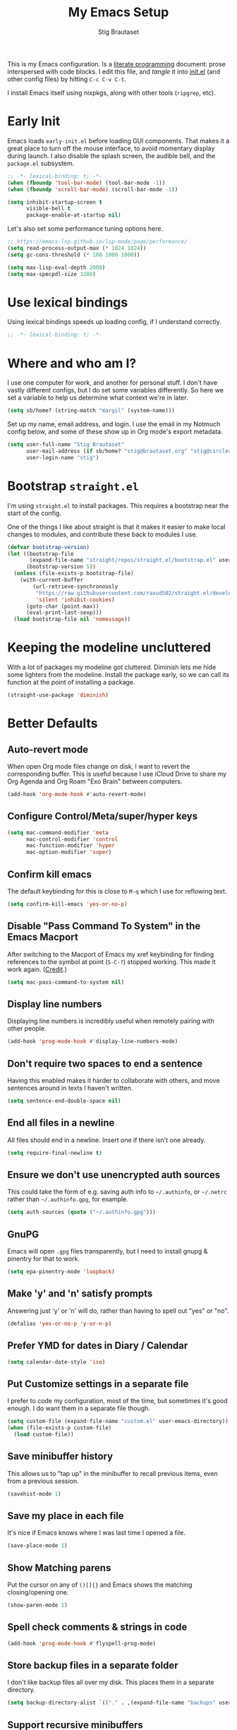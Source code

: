 #+TITLE: My Emacs Setup
#+AUTHOR: Stig Brautaset
#+OPTIONS: f:t
#+PROPERTY: header-args:emacs-lisp    :tangle ~/.config/emacs/init.el :results silent :mkdirp t
#+STARTUP: content

This is my Emacs configuration. Is a [[http://orgmode.org/worg/org-contrib/babel/intro.html#literate-programming][literate programming]] document:
prose interspersed with code blocks. I edit this file, and /tangle/ it
into [[file:../../../../../Users/stig/.config/emacs/init.el][init.el]] (and other config files) by hitting =C-c C-v C-t=.

I install Emacs itself using nixpkgs, along with other tools
(~ripgrep~, etc).

* Early Init
:PROPERTIES:
:header-args:emacs-lisp: :tangle ~/.config/emacs/early-init.el :results silent :mkdirp t
:END:

Emacs loads =early-init.el= before loading GUI components. That makes
it a great place to turn off the mouse interface, to avoid momentary
display during launch. I also disable the splash screen, the audible
bell, and the ~package.el~ subsystem.

#+BEGIN_SRC emacs-lisp
;; -*- lexical-binding: t; -*-
(when (fboundp 'tool-bar-mode) (tool-bar-mode -1))
(when (fboundp 'scroll-bar-mode) (scroll-bar-mode -1))

(setq inhibit-startup-screen t
      visible-bell t
      package-enable-at-startup nil)
#+end_src

Let's also set some performance tuning options here.

#+begin_src emacs-lisp
;; https://emacs-lsp.github.io/lsp-mode/page/performance/
(setq read-process-output-max (* 1024 1024))
(setq gc-cons-threshold (* 100 1000 1000))

(setq max-lisp-eval-depth 2000)
(setq max-specpdl-size 3200)
#+end_src

* Use lexical bindings
Using lexical bindings speeds up loading config, if I understand
correctly.
#+begin_src emacs-lisp
;; -*- lexical-binding: t; -*-
#+end_src
* Where and who am I?

I use one computer for work, and another for personal stuff. I don't
have vastly different configs, but I do set some variables
differently. So here we set a variable to help us determine what
context we're in later.

#+begin_src emacs-lisp
(setq sb/home? (string-match "margil" (system-name)))
#+end_src

Set up my name, email address, and login. I use the email in my
Notmuch config below, and some of these show up in Org mode's export
metadata.

#+BEGIN_SRC emacs-lisp
(setq user-full-name "Stig Brautaset"
      user-mail-address (if sb/home? "stig@brautaset.org" "stig@circleci.com")
      user-login-name "stig")
#+END_SRC

* Bootstrap =straight.el=

I'm using =straight.el= to install packages. This requires a bootstrap
near the start of the config.

One of the things I like about straight is that it makes it easier to
make local changes to modules, and contribute these back to modules I
use.

#+begin_src emacs-lisp
(defvar bootstrap-version)
(let ((bootstrap-file
       (expand-file-name "straight/repos/straight.el/bootstrap.el" user-emacs-directory))
      (bootstrap-version 5))
  (unless (file-exists-p bootstrap-file)
    (with-current-buffer
        (url-retrieve-synchronously
         "https://raw.githubusercontent.com/raxod502/straight.el/develop/install.el"
         'silent 'inhibit-cookies)
      (goto-char (point-max))
      (eval-print-last-sexp)))
  (load bootstrap-file nil 'nomessage))
#+end_src

* Keeping the modeline uncluttered

With a lot of packages my modeline got cluttered. Diminish lets me
hide some lighters from the modeline. Install the package early, so we
can call its function at the point of installing a package.

#+begin_src emacs-lisp
(straight-use-package 'diminish)
#+end_src
* Better Defaults

** Auto-revert mode

When open Org mode files change on disk, I want to revert the
corresponding buffer. This is useful because I use iCloud Drive to
share my Org Agenda and Org Roam "Exo Brain" between computers.

#+begin_src emacs-lisp
(add-hook 'org-mode-hook #'auto-revert-mode)
#+end_src

** Configure Control/Meta/super/hyper keys

#+BEGIN_SRC emacs-lisp
(setq mac-command-modifier 'meta
      mac-control-modifier 'control
      mac-function-modifier 'hyper
      mac-option-modifier 'super)
#+END_SRC

** Confirm kill emacs

The default keybinding for this is close to =M-q= which I use for
reflowing text.

#+BEGIN_SRC emacs-lisp
(setq confirm-kill-emacs 'yes-or-no-p)
#+END_SRC

** Disable "Pass Command To System" in the Emacs Macport

After switching to the Macport of Emacs my xref keybinding for finding
references to the symbol at point (=S-C-?=) stopped working. This made
it work again. ([[https://emacs.stackexchange.com/a/14825/10625][Credit]].)

#+begin_src emacs-lisp
(setq mac-pass-command-to-system nil)
#+end_src

** Display line numbers

Displaying line numbers is incredibly useful when remotely pairing
with other people.

#+begin_src emacs-lisp
(add-hook 'prog-mode-hook #'display-line-numbers-mode)
#+end_src

** Don't require two spaces to end a sentence

Having this enabled makes it harder to collaborate with others, and
move sentences around in texts I haven't written.

#+begin_src emacs-lisp
(setq sentence-end-double-space nil)
#+end_src

** End all files in a newline

All files should end in a newline. Insert one if there isn't one already.

#+BEGIN_SRC emacs-lisp
(setq require-final-newline t)
#+END_SRC

** Ensure we don't use unencrypted auth sources

This could take the form of e.g. saving auth info to =~/.authinfo=, or
=~/.netrc= rather than =~/.authinfo.gpg=, for example.

#+begin_src emacs-lisp
(setq auth-sources (quote ("~/.authinfo.gpg")))
#+end_src

** GnuPG

Emacs will open =.gpg= files transparently, but I need to install gnupg
& pinentry for that to work.

#+begin_src emacs-lisp
(setq epa-pinentry-mode 'loopback)
#+end_src

** Make 'y' and 'n' satisfy prompts

Answering just 'y' or 'n' will do, rather than having to spell out "yes"
or "no".

#+BEGIN_SRC emacs-lisp
(defalias 'yes-or-no-p 'y-or-n-p)
#+END_SRC

** Prefer YMD for dates in Diary / Calendar
#+BEGIN_SRC emacs-lisp
(setq calendar-date-style 'iso)
#+END_SRC

** Put Customize settings in a separate file
I prefer to code my configuration, most of the time, but sometimes
it's good enough. I do want them in a separate file though.

#+BEGIN_SRC emacs-lisp
(setq custom-file (expand-file-name "custom.el" user-emacs-directory))
(when (file-exists-p custom-file)
  (load custom-file))
#+END_SRC

** Save minibuffer history

This allows us to "tap up" in the minibuffer to recall previous items,
even from a previous session.

#+BEGIN_SRC emacs-lisp
(savehist-mode 1)
#+END_SRC

** Save my place in each file

It's nice if Emacs knows where I was last time I opened a file.

#+BEGIN_SRC emacs-lisp
(save-place-mode 1)
#+END_SRC

** Show Matching parens

Put the cursor on any of =()[]{}= and Emacs shows the matching
closing/opening one.

#+BEGIN_SRC emacs-lisp
(show-paren-mode 1)
#+END_SRC

** Spell check comments & strings in code
#+begin_src emacs-lisp
(add-hook 'prog-mode-hook #'flyspell-prog-mode)
#+end_src

** Store backup files in a separate folder

I don't like backup files all over my disk. This places them in a
separate directory.

#+BEGIN_SRC emacs-lisp
(setq backup-directory-alist `(("." . ,(expand-file-name "backups" user-emacs-directory))))
#+END_SRC

** Support recursive minibuffers

I like to be able to use my kill-ring in the minibuffer.

#+begin_src emacs-lisp
(setq enable-recursive-minibuffers t)
#+end_src
** Transparently open compressed files

I *do* like it when Emacs transparently opens compressed files. It gives
me the warm fuzzies.

#+BEGIN_SRC emacs-lisp
(auto-compression-mode t)
#+END_SRC

** Upcase-dwim and dowcase-dwim

Acts like ~upcase-word~ with no region selected, and ~upcase-region~
when one is.

#+begin_src emacs-lisp
(global-set-key (kbd "M-u") #'upcase-dwim)
(global-set-key (kbd "M-l") #'downcase-dwim)
#+end_src
** UTF-8: everywhere, always

Let's always use UTF-8 encoding. Pretty, pretty please with sugar on top.

#+BEGIN_SRC emacs-lisp
(setq locale-coding-system 'utf-8)
(set-terminal-coding-system 'utf-8)
(set-keyboard-coding-system 'utf-8)
(set-selection-coding-system 'utf-8)
(prefer-coding-system 'utf-8)
#+END_SRC

** View Mode
Navigate read-only buffers up and down with space and backspace.

#+begin_src emacs-lisp
(setq view-read-only t)
#+end_src
** Visual line mode / word wrapping

#+BEGIN_SRC emacs-lisp
(add-hook 'text-mode-hook 'visual-line-mode)

(diminish 'visual-line-mode)
#+END_SRC

* Appearance
** Default Theme

Right now I'm experimenting with "Material Light" theme. I like that
it's got a light background, and muted colours.

#+begin_src emacs-lisp
(straight-use-package 'material-theme)
(load-theme 'material-light t)
#+end_src

** Font size

I like big fonts, and I cannot lie.
#+BEGIN_SRC emacs-lisp
(set-face-attribute 'default nil :height 150)
#+END_SRC

** Font

I install this font with Nix.
#+BEGIN_SRC emacs-lisp
(set-face-attribute 'default nil :font "Jetbrains Mono NL")
#+END_SRC

* Custom Functions
** Blogging
I create blog entries in a directory under =~/blog= and link to them
from the main index page. It has so far been a manual job, but I have
finally managed to create a function to automate it a bit.

*** Helper function to get a value from Org keyword element

#+begin_src emacs-lisp
(defun sb/org-kw-get (key)
  "Return a lambda that takes an Org keyword element and returns
its :value property if its :key property matches `key'."
  `(lambda (kw)
     (if (equal ,key (org-element-property :key kw))
         (org-element-property :value kw))))
#+end_src

*** Create blog post index entry

#+BEGIN_SRC emacs-lisp
(defun sb/blog-post-index-entry ()
  "Call in a blog post to get an entry suitable for linking to this
post from the index page."
  (interactive)
  (let* ((path (s-chop-prefix (expand-file-name "~/blog/") (buffer-file-name)))
         (tree (org-element-parse-buffer))
         (title (org-element-map tree 'keyword (sb/org-kw-get "TITLE") nil t))
         (categories (org-element-map tree 'keyword (sb/org-kw-get "CATEGORY"))))
    (with-temp-buffer
      (org-mode)
      (org-insert-heading)
      ;; Would have loved to use `org-insert-link' here but
      ;; I can't stop it from presenting a prompt.
      (insert "[[file:" path "][" title "]]\n"
              "#+include: " path "::abstract :only-contents t\n")
      ;; Need to go back to the first line to set tags, as
      ;; org-set-tags assumes point is on a headline.
      (goto-char (point-min))
      (org-set-tags categories)
      ;; Return the contents temporary buffer as a string *without properties*
      (copy-region-as-kill
       (point-min) (point-max)))))
#+END_SRC

*** Create RSS entry

Creating an entry in the RSS feed is another manual step. This way I
can "soft publish" and publish to RSS separately from the index page.

#+begin_src emacs-lisp
(defun sb/blog-post-rss-entry ()
  "Call in a blog post to get an entry suitable for linking to this
post from the index page."
  (interactive)
  (let* ((path (s-chop-prefix (expand-file-name "~/blog/") (buffer-file-name)))
         (tree (org-element-parse-buffer))
         (title (org-element-map tree 'keyword (sb/org-kw-get "TITLE") nil t))
         (categories (org-element-map tree 'keyword (sb/org-kw-get "CATEGORY"))))
    (with-temp-buffer
      (org-mode)
      (org-insert-heading)
      (insert title "\n"
	      "#+include: " path "::abstract :only-contents t\n")
      (org-set-property "RSS_PERMALINK"
                        (format "%s.html"
                                (file-name-sans-extension path)))
      (copy-region-as-kill
       (point-min) (point-max)))))
#+end_src

*** Find drafts

#+begin_src emacs-lisp
(defun sb/find-drafts ()
  "Find org files in `~/blog/articles' not already linked from
              `~/blog/index.org'."
  (interactive)
  (let* ((prefix (expand-file-name "~/blog/"))
         (posts
          (directory-files-recursively
           (concat prefix "articles") ".org"))
         (index-contents (get-string-from-file (concat prefix "index.org")))
         (drafts (cl-remove-if (lambda (needle)
                                 (string-match
                                  (string-remove-prefix prefix needle)
                                  index-contents))
                               posts))
         (buffer-name "*blog drafts*"))
    (if drafts
        (progn
          (with-current-buffer (get-buffer-create buffer-name)
            (erase-buffer)
            (org-mode)
            (insert
             (mapconcat
              (lambda (entry)
                (format "- file:%s" entry))
              drafts
              "\n"))
            (buffer-string))
          (unless (get-buffer-window buffer-name t)
            (pop-to-buffer buffer-name nil t))
          (shrink-window-if-larger-than-buffer
           (get-buffer-window buffer-name)))
      (message "No drafts could be found!"))))
#+end_src

*** Blog server

While noodling around with my blog locally I publish to =~/blog=
and use a simple Python server to host it.

#+begin_src emacs-lisp
(defun sb/blog-server ()
  (interactive)
  (start-process "Blog Server" "*blog server*"
                 "python3"
                 "-m" "http.server"
                 "--directory" (expand-file-name "~/blog/_site"))
  (message "Blog Server started"))
#+end_src

** Delete buffer and file it is visiting

Copied from [[https://github.com/sulami/dotfiles/blob/master/emacs/.emacs/README.org#delete-buffer-file][sulami]]'s config.

#+begin_src emacs-lisp
(defun sb/delete-file-and-buffer ()
  "Deletes a buffer and the file it's visiting."
  (interactive)
  (when-let* ((file-name (buffer-file-name))
              (really (yes-or-no-p (format "Delete %s? "
                                           file-name))))
    (delete-file file-name)
    (kill-buffer)))
#+end_src

** Ediff: Automatically Unfold Org files

This snippet makes sure that Org buffers don't start folded, as
ediff is rather useless in that case. (Credit: Oleh Krehel on
emacs-orgmode mailing list.)

#+BEGIN_SRC emacs-lisp
(defun sb/ediff-prepare-buffer ()
  (when (memq major-mode '(org-mode emacs-lisp-mode))
    (outline-show-all)))

(add-hook 'ediff-prepare-buffer-hook #'sb/ediff-prepare-buffer)
#+END_SRC

** Ediff: Picking /both/ sides in a conflict

If both branches add an entry to a list I may want to pick *both*
sides. This adds =d= as a shortcut to do that. ([[http://stackoverflow.com/a/29757750/5950][Credits]].) I can use
=~= to swap the A and B buffers, which lets me choose A then B, /or/ B
then A.

#+BEGIN_SRC emacs-lisp
(defun sb/ediff-copy-both-to-C ()
  (interactive)
  (ediff-copy-diff ediff-current-difference nil 'C nil
                   (concat
                    (ediff-get-region-contents ediff-current-difference 'A ediff-control-buffer)
                    (ediff-get-region-contents
                     ediff-current-difference 'B
                     ediff-control-buffer))))

(defun sb/add-d-to-ediff-mode-map ()
  (define-key ediff-mode-map "d" 'sb/ediff-copy-both-to-C))

(add-hook 'ediff-keymap-setup-hook 'sb/add-d-to-ediff-mode-map)
#+END_SRC

** Hydra Theme Switching

Switch themes with Hydra! This loads all available themes and
presents a menu to let you switch between them. The theme switcher
is bound to =C-c w t=.

The switcher is, regretfully, not automatically updated when
installing new themes from the package selector menu, so you need to
evaluate this block again manually.

#+BEGIN_SRC emacs-lisp
(setq sb/hydra-selectors
      "abcdefghijklmnopqrstuvwxyz0123456789ABCDEFGHIJKLMNOPQRSTUVWXYZ")

(defun sb/load-theme-heads (themes)
  (cl-map 'list
          (lambda (a b)
            (list (char-to-string a)
                  `(load-theme ',b)
                  (symbol-name b)))
          sb/hydra-selectors
          themes))

(defun sb/switch-theme ()
  (interactive)
  (call-interactively
   (eval `(defhydra sb/select-theme (:hint nil :color pink)
            "Select Theme"
            ,@(sb/load-theme-heads (custom-available-themes))
            ("DEL" (mapc #'disable-theme custom-enabled-themes))
            ("RET" nil "done" :color blue)))))
#+END_SRC

** Toggle Window Split function

This function re-arranges horizontally-split windows to be
vertically-split, and vice versa. I found it on StackOverflow, once
upon a time but now can't find the link.

#+BEGIN_SRC emacs-lisp
(defun toggle-window-split ()
  (interactive)
  (if (= (count-windows) 2)
      (let* ((this-win-buffer (window-buffer))
             (next-win-buffer (window-buffer (next-window)))
             (this-win-edges (window-edges (selected-window)))
             (next-win-edges (window-edges (next-window)))
             (this-win-2nd (not (and (<= (car this-win-edges)
                                         (car next-win-edges))
                                     (<= (cadr this-win-edges)
                                         (cadr next-win-edges)))))
             (splitter
              (if (= (car this-win-edges)
                     (car (window-edges (next-window))))
                  'split-window-horizontally
                'split-window-vertically)))
        (delete-other-windows)
        (let ((first-win (selected-window)))
          (funcall splitter)
          (if this-win-2nd (other-window 1))
          (set-window-buffer (selected-window) this-win-buffer)
          (set-window-buffer (next-window) next-win-buffer)
          (select-window first-win)
          (if this-win-2nd (other-window 1))))))

(define-key ctl-x-4-map "t" 'toggle-window-split)
#+END_SRC

** Unfill paragraphs and regions

The default binding for =M-q= fills a paragraph. Very good. But
sometimes I want to /unfill/, particularly when editing markdown that
is going to end up on GitHub. Otherwise the result has lots of hard
linebreaks. This happens every time I edit a PR description in Magit,
for example. [[Https://gist.github.com/heikkil/a3edf506046c84f6f508edbaf005810a][Credit]].

#+begin_src emacs-lisp
(defun endless/fill-or-unfill ()
  "Like `fill-paragraph', but unfill if used twice."
  (interactive)
  (let ((fill-column
         (if (eq last-command #'endless/fill-or-unfill)
             (progn (setq this-command nil)
                    (point-max))
           fill-column)))
    (if (eq major-mode 'org-mode)
        (call-interactively #' org-fill-paragraph)
      (call-interactively #'fill-paragraph))))

(global-set-key [remap fill-paragraph] #'endless/fill-or-unfill)
#+end_src

* Ace Window

This lets me rapidly switch to a different frame/window.  I use
this mainly when resolving conflicts in ediff merge, since I need
to swap between two frames there.

#+begin_src emacs-lisp
(straight-use-package 'ace-window)
(global-set-key (kbd "C-S-s-<tab>") 'ace-window)
(global-set-key (kbd "M-`") 'ace-window)
#+end_src

* Bug Reference Mode
Automatically create JIRA links for things that looks like them. For
this I've adapted snippets from Alex ter Weele and Robin Schroer.
#+begin_src emacs-lisp
(defun sb/bug-reference-setup ()
  (setq bug-reference-bug-regexp
        (rx
         (group
          (group
           ;; Jira projects have at least 2 characters, hence we call
           ;; any + one-or-more to avoid false positives.
           (any upper)
           (one-or-more upper)
           "-"
           (any "1-9") (zero-or-more digit))))
        bug-reference-url-format "https://circleci.atlassian.net/browse/%s"))

(add-hook 'bug-reference-mode-hook 'sb/bug-reference-setup)
(add-hook 'text-mode-hook 'bug-reference-mode)
(add-hook 'prog-mode-hook 'bug-reference-mode)
#+end_src
* Clojure

Clojure is the main programming language I use at work.

I use Clojure Mode augmented by flycheck-clj-kondo. I use CIDER as my
primary REPL.

#+BEGIN_SRC emacs-lisp
(straight-use-package 'clojure-mode)

(straight-use-package 'flycheck-clj-kondo)

(straight-use-package 'cider)
(setq cider-eldoc-display-context-dependent-info t)
#+END_SRC

Kaocha-runner lets me run test using kaocha-runner in CIDER.

#+begin_src emacs-lisp
(straight-use-package 'kaocha-runner)
(with-eval-after-load "clojure-mode"
  (define-key clojure-mode-map (kbd "C-c k t") 'kaocha-runner-run-test-at-point)
  (define-key clojure-mode-map (kbd "C-c k r") 'kaocha-runner-run-tests)
  (define-key clojure-mode-map (kbd "C-c k a") 'kaocha-runner-run-all-tests)
  (define-key clojure-mode-map (kbd "C-c k w") 'kaocha-runner-show-warnings)
  (define-key clojure-mode-map (kbd "C-c k h") 'kaocha-runner-hide-windows))
#+end_src

Additional refactoring support. I've honestly struggled to get this to
work properly at times, but it's probably not the tool's fault. I
assume it's something weird we do in our project(s).

#+begin_src emacs-lisp
(straight-use-package 'clj-refactor)
(defun sb/clj-refactor-setup ()
  (clj-refactor-mode 1)
  (yas-minor-mode 1) ;; for adding require/use/import statements
  ;; This choice of keybinding leaves cider-macroexpand-1 unbound
  (cljr-add-keybindings-with-prefix "C-c C-m"))
(add-hook 'clojure-mode-hook #'sb/clj-refactor-setup)
(add-hook 'cider-repl-mode-hook #'sb/clj-refactor-setup)
#+end_src
* Company (COMplete ANYthing)
#+begin_src emacs-lisp
(straight-use-package 'company)
(add-hook 'after-init-hook #'global-company-mode)

(diminish 'company-mode)
#+end_src
* CSV Mode
Useful for removing columns from a CSV file, for example. Or lining up
columns by width, for easier viewing.
#+begin_src emacs-lisp
(straight-use-package 'csv-mode)
#+end_src
* Direnv
Set environment per directory. The plan is to use this with
Nix-direnv, to automatically set my PATH for a directory.

#+begin_src emacs-lisp
(straight-use-package 'direnv)
(add-hook 'after-init-hook #'direnv-mode)
#+end_src
* Docker
#+begin_src emacs-lisp
(straight-use-package 'docker)
(straight-use-package 'dockerfile-mode)
(straight-use-package 'docker-compose-mode)
#+end_src
* Dumb-jump

Trying this out again, now that it registers an xref backend:

#+begin_src emacs-lisp
(straight-use-package 'dumb-jump)
(add-hook 'xref-backend-functions #'dumb-jump-xref-activate 100)
#+end_src
* Edit Indirect
To edit code examples in a separate buffer from Markdown. (Similar to
code blocks in Org.)

#+begin_src emacs-lisp
(straight-use-package 'edit-indirect)
#+end_src

* Elfeed
Elfeed is an Emacs (RSS & Atom) feed reader. ~org-elfeed~ is an
extension that stores the feed config in =elfeed.org= rather than
=custom.el=.

I keep my Elfeed DB in a folder that I sync between my work and home
machine, so I don't have to mark stuff read in multiple places.

#+BEGIN_SRC emacs-lisp
(straight-use-package 'elfeed-org)
(setq rmh-elfeed-org-files '("~/Documents/Elfeed/feeds.org"))
(add-hook 'after-init-hook #'elfeed-org)

(straight-use-package 'elfeed)
(setq elfeed-db-directory "~/Documents/Elfeed/db")
#+END_SRC

* Email
** Notmuch

I like to use Emacs for /all/ writing, including email. I don't want a
separate program to read and write emails, so it follows I must /read/
email in Emacs too. I currently use [[https://notmuchmail.org][Notmuch]] for this.

Notmuch works pretty well for me out of the box.

Notmuch's Emacs bindings are closely tied to the binary programs, so
they (strongly) recommend that you don't install Notmuch from ELPA.

#+BEGIN_SRC emacs-lisp
(require 'notmuch)
(add-hook 'notmuch-message-mode-hook #'turn-off-auto-fill)
(setq notmuch-multipart/alternative-discouraged '("text/x-amp-html" "text/plain" "text/html"))
(setq notmuch-search-oldest-first nil)
(setq notmuch-address-use-company nil)
(setq notmuch-hello-thousands-separator ",")
(setq notmuch-mua-cite-function (quote message-cite-original-without-signature))
(setq notmuch-fcc-dirs nil)
(setq notmuch-saved-searches
      (quote
       ((:name "Inbox" :query "tag:inbox" :key "i")
	(:name "Flagged" :query "tag:flagged" :key "f")
	(:name "Drafts" :query "tag:draft" :key "d")
	(:name "Recent" :query "date:7d.. and not tag:lists" :key "r" :search-type tree)
	(:name "My Threads" :query "thread:\"{from:stig}\" and tag:unread" :key "t" :search-type tree))))
(setq notmuch-tag-formats '(("unread" (propertize tag 'face 'notmuch-tag-unread))
			    ("flagged" (propertize tag 'face 'notmuch-tag-flagged))))
(setq notmuch-tagging-keys
      (quote
       (("a" notmuch-archive-tags "Archive")
	("r" notmuch-show-mark-read-tags "Mark read")
	("f" ("+flagged") "Flag")
	("s" ("+spam") "Mark as spam")
	("d" ("+deleted") "Delete"))))
#+END_SRC

** Sending mail with MSMTP

MSMTP's [[file:../msmtp/config][configuration]] is really simple, and it will detect the account
to use from the "from" address.

Passwords are stored in the system Keychain. See the [[http://msmtp.sourceforge.net/doc/msmtp.html#Authentication][Authentication]]
section in the msmtp documentation for details.

: security add-internet-password -s mail.gandi.net -r smtp -a stig@brautaset.org -w

Finally we have to tell Emacs to use msmtp to send mail.  (And to
kill the message buffer on exit.)

#+BEGIN_SRC emacs-lisp
(setq sendmail-program "msmtp"
      message-send-mail-function 'message-send-mail-with-sendmail
      message-kill-buffer-on-exit t
      message-directory "~/.mail"
      message-sendmail-envelope-from 'header
      mail-envelope-from 'header
      mail-specify-envelope-from t)
#+END_SRC

** Link to Notmuch emails from Org

I don't like using my email inbox as a todo list. When I receive an
email I need to act on but /can't yet/ for some reason, I link to it
from my Org mode agenda and archive it. When Org agenda prompts me I
can click on the link and immediately get to the mail in my archive,
and can reply to it from there.

#+begin_src emacs-lisp
(straight-use-package 'ol-notmuch)
(with-eval-after-load "notmuch"
  (with-eval-after-load "org"
    (require 'ol-notmuch)))
#+end_src

** Org Mime
For sending HTML emails.

#+begin_src emacs-lisp
(straight-use-package 'org-mime)
#+end_src
** Simple HTML Renderer (HTML Email)

I use shr for reading HTML mail. I normally use a fullscreen window,
but I don't like reading HTML mails with lines running all the way
across. Thus I prefer linebreaks roughly every 80 characters.

#+begin_src emacs-lisp
(setq shr-width 80)
#+end_src

* Exec Path From Shell

The GUI Emacs gets exec path from the system, rather than the login
shell. We have to load ~PATH~ et. al. from the shell to get access to
programs installed by Nix.

Copy ~PATH~ and certain other variables from my login shell so these
variables are available in Eshell. (And elsewhere in Emacs.)

#+BEGIN_SRC emacs-lisp
(straight-use-package 'exec-path-from-shell)
(setq exec-path-from-shell-variables
      '("ASPELL_CONF"
	"CPPFLAGS"
	"EDITOR"
        "LDFLAGS"
	"MANPATH"
	"NIX_PATH"
	"NIX_PROFILES"
	"NIX_SSL_CERT_FILE"
	"NIX_USER_PROFILE_DIR"
	"PATH"
        "PGDATABASE" "PGHOST"
	"RESTIC_PASSWORD_COMMAND"
	"RESTIC_REPOSITORY"))
(add-hook 'after-init-hook #'exec-path-from-shell-initialize)
#+END_SRC

* Expand Region
Hit ~C-=~ multiple times to expand the highlighted region.
#+begin_src emacs-lisp
(straight-use-package 'expand-region)
(global-set-key (kbd "C-=") #'er/expand-region)
#+end_src
* Frontend Development
** Prettier.js
#+begin_src emacs-lisp
(straight-use-package 'prettier-js)
(add-hook 'typescript-mode-hook #'prettier-js-mode)
(add-hook 'web-mode-hook #'prettier-js-mode)
#+end_src
** Typescript
Credit to Robin Schroer.
#+begin_src emacs-lisp
(straight-use-package 'typescript-mode)
(add-to-list 'auto-mode-alist '("\\.tsx\\'" . typescript-mode))
(setq typescript-indent-level 2)
#+end_src

** Typescript Interactive Development Environment (TIDE)
Credit to Robin Schroer.
#+begin_src emacs-lisp
(straight-use-package 'tide)
(defun sulami/tide-setup ()
  (when (equal "tsx"
	       (file-name-extension buffer-file-name))
    (tide-setup)
    (eldoc-mode +1)))
(add-hook 'typescript-mode-hook #'sulami/tide-setup)
(add-hook 'web-mode-hook #'sulami/tide-setup)
#+end_src
* Git Link

Lets me link to a file location on GitHub/Bitbucket/GitLab
from a local git repository.

#+BEGIN_SRC emacs-lisp
(straight-use-package 'git-link)
(global-set-key (kbd "C-c g l") #'git-link)
#+END_SRC

* HugSQL
HugSQL is a great abstraction for using SQL from Clojure. Robin's
imenu integration makes it easy to search for "functions" in the
HugSQL files.

#+begin_src emacs-lisp
(defun sulami/init-hugsql-imenu ()
  (when (string-suffix-p ".hug.sql" (buffer-file-name))
    (setq imenu-generic-expression
	  '((nil "^--[[:space:]]:name[[:space:]]+\\([[:alnum:]-]+\\)" 1)))))
(add-hook 'sql-mode-hook #'sulami/init-hugsql-imenu)
#+end_src

* JSON Mode
This makes Org-mode source blocks do syntax highlighting of JSON
documents, which I like.
#+begin_src emacs-lisp
(straight-use-package 'json-mode)
#+end_src
* Lorem Ipsum placeholder text

Useful for quickly filling in placeholder text.

#+begin_src emacs-lisp
(straight-use-package 'lorem-ipsum)
#+end_src

* LSP (Language Server Protocol)

LSP is useful for =M-.= (~find-definitions~) and =M-?= (~find-references~),
among other things.

#+begin_src emacs-lisp
(straight-use-package 'lsp-mode)
(setq lsp-keymap-prefix "C-c l")

(add-hook 'lsp-mode-hook #'lsp-enable-which-key-integration)

(add-hook 'clojure-mode-hook #'lsp)
(add-hook 'dockerfile-mode-hook #'lsp)
(add-hook 'json-mode-hook #'lsp)
(add-hook 'nix-mode-hook #'lsp)
(add-hook 'shell-mode-hook #'lsp)
(add-hook 'yaml-mode-hook #'lsp)
(add-hook 'typescript-mode-hook #'lsp)
#+end_src

* Magit & Forge

I use [[http://magit.vc][Magit]], a git porcelain for Emacs, all day. I rarely use the git
cli any more. I've seen someone suggest learning Emacs just to run
Magit.

Forge is an extension to Magit that lets me create & manipulate pull
requests on GitHub / GitLab etc.

#+BEGIN_SRC emacs-lisp
(straight-use-package 'magit)
(global-set-key (kbd "C-S-s-m") #'magit-status)
(global-set-key (kbd "C-S-s-b") #'magit-blame-addition)

(straight-use-package 'forge)
#+END_SRC

* Markdown

I'm a sucker for lists, and I want to be able to reorder list items
easily and have them renumbered automatically.

#+BEGIN_SRC emacs-lisp
(straight-use-package 'markdown-mode)
(add-to-list 'auto-mode-alist '("\\.md\\'" . gfm-mode))
(setq markdown-fontify-code-blocks-natively t)
(setq markdown-asymmetric-header t)

(with-eval-after-load "markdown-mode"
  ;; I essentially don't use Markdown
  ;; outside GitHub any more
  (define-key markdown-mode-map (kbd "M-<up>") #'markdown-move-list-item-up)
  (define-key markdown-mode-map (kbd "M-<down>") #'markdown-move-list-item-down))
#+END_SRC
* Multiple Cursors

This package is another one of those near-magical ones. It allows me to do
multiple edits in the same buffer, using several cursors. You can think of
it as an interactive macro, where you can constantly see what's being done.

#+BEGIN_SRC emacs-lisp
(straight-use-package 'multiple-cursors)
#+END_SRC

* Nix

There are two distinct parts here:

- =nix-mode= :: Provides support for editing Nix expressions
- =nix-sandbox= :: Used to make other commands Nix-aware

#+begin_src emacs-lisp
(straight-use-package 'nix-mode)
(straight-use-package 'nix-sandbox)

(straight-use-package 'company-nixos-options)
(with-eval-after-load "company-mode"
  (add-to-list 'company-backends 'company-nixos-options))

#+end_src
* NVM Support
NVM is the Node Version Manager. It's annoyingly implemented as shell
functionality you source, so it won't work in Eshell. Luckily there's
third-party emacs support.
#+begin_src emacs-lisp
(straight-use-package 'nvm)
#+end_src
* Org mode

The Org manual expects the =C-c {l,a,c}= keybindings to be available
in any mode, so define them globally. I prefer to follow conventions.
It makes reading the manual and tutorials a lot easier!

I use Org Agenda for keeping track of my TODOs. I configure TODO list
and tag search to ignore future scheduled, deadlined, and timestamped
issues. These will show in the Agenda eventually anyway.

Set up capture templates to automatically tag tasks with ~@work~ and
~@home~ tags, based on which machine I am on. It's not always correct,
but usually I am in a work frame of mind on my work computer and vice
versa.

Org Babel is magical: execute code from different languages in the
same file, and capture the output! I list the languages I want to
support. I also have to load some modules so they're available when I
need them.

#+BEGIN_SRC emacs-lisp
(straight-use-package 'org)
(add-to-list 'auto-mode-alist '("\\.org\\'" . org-mode))
(add-to-list 'auto-mode-alist '("\\.org_archive\\'" . org-mode))

(global-set-key (kbd "C-c l") #'org-store-link)
(global-set-key (kbd "C-c a") #'org-agenda)
(global-set-key (kbd "C-c c") #'org-capture)

(with-eval-after-load "org"
  (define-key org-mode-map (kbd "M-q") #'endless/fill-or-unfill)
  (define-key org-mode-map (kbd "C-x C-<return>") #'org-insert-subheading)
  (define-key org-mode-map (kbd "C-S-<return>") #'org-insert-todo-subheading)
  (define-key org-mode-map (kbd "C-n") #'org-next-link)
  (define-key org-mode-map (kbd "C-p") #'org-previous-link))

;; don't indent relative to headline
(setq org-adapt-indentation nil)

;; no initial indent in source code
(setq org-edit-src-content-indentation 0)

;; hiding the emphasis markers impairs editing next to them
(setq org-hide-emphasis-markers nil)

;; When hitting C-c C-z to take a note, always put it in the LOGBOOK drawer
(setq org-log-into-drawer t)
(setq org-catch-invisible-edits 'smart)

;; If running interactively, I want export to copy to the kill-ring
(setq org-export-copy-to-kill-ring 'if-interactive)

;; I don't normally  want section numbers in exports
(setq org-export-with-section-numbers nil)

;; Omit TOC unless I explicitly put it in
(setq org-export-with-toc nil)
(setq org-id-link-to-org-use-id 'create-if-interactive-and-no-custom-id)

(setq org-table-header-line-p t)

(setq org-todo-keywords '((sequence "TODO(t)" "WAITING(w)" "|" "DONE(d)")
			  (sequence "PROJ(p)" "|" "COMPLETE")
			  (sequence "|" "CANCELLED")))

(setq org-tag-alist '(("@home" . ?h)
		      ("@work" . ?w)
		      ("achievement" . ?a)
		      ("brag" . ?b)
		      ("inbox" . ?i)
		      ("interrupt" . ?I)
		      ("meeting" . ?M)
		      ("mit" . ?m)
		      ("noexport" . ?n)
		      ("note" . ?N)
		      ("proj" . ?p)
		      ("someday" . ?s)
		      ("toil" . ?t)))

(setq org-stuck-projects '("-someday/PROJ" ("TODO" "WAITING") nil ""))

;; Allow refiling to sub-paths
(setq org-refile-use-outline-path 'file)
(setq org-refile-allow-creating-parent-nodes 'confirm)
(setq org-refile-targets '((org-agenda-files . (:todo . "PROJ"))
			   (org-agenda-files . (:tag . "recurring"))
			   (org-agenda-files . (:maxlevel . 1))
			   (nil . (:maxlevel . 4))))
(setq org-goto-interface 'outline-path-completion)
(setq org-outline-path-complete-in-steps nil)
(setq org-agenda-include-diary t)
(setq org-directory "~/Documents/Org")
(setq org-agenda-files "~/Documents/Org/Agenda/org-agenda-files.txt")

(setq org-agenda-clockreport-parameter-plist '(:link t :maxlevel 2 :fileskip0 t))
(setq org-agenda-tags-todo-honor-ignore-options t)
(setq org-agenda-todo-ignore-scheduled 'future)
(setq org-agenda-todo-ignore-deadlines 'far)
(setq org-agenda-todo-ignore-with-date 'future)
(setq org-agenda-todo-ignore-timestamp 'future)
(setq org-agenda-skip-deadline-prewarning-if-scheduled t)
(setq org-agenda-skip-timestamp-if-done t)
(setq org-agenda-skip-scheduled-if-done t)
(setq org-agenda-skip-deadline-if-done t)
(setq org-agenda-skip-scheduled-if-deadline-is-shown t)

(setq org-agenda-custom-commands
      `(("d" "Day Agenda" agenda ""
	 ((org-agenda-span 'day)
	  ;; Exclude @home tasks when I'm on my work machine, and vice versa
	  (org-agenda-tag-filter-preset '(,(if sb/home? "-@work" "-@home")
					  "-someday"
					  "-inbox"))))
	("x" "E[x]tra tasks" tags-todo ,(concat (if sb/home? "-@work" "-@home")
						"-someday"
						"-inbox"
						"/TODO"))
	("G" "Goals" tags-todo ,(concat (if sb/home? "-@work" "-@home")
					"+goal"
					"/TODO")
	 ((org-agenda-tags-todo-honor-ignore-options nil)))
	("g" . "Getting Things Done")
	("gA" "Agenda minus recurring tasks"
	 agenda ""
	 ((org-agenda-tag-filter-preset '("-recurring"))))
	("gi" "Inbox" tags "inbox")
	("gs" "Someday"
	 ((todo "PROJ")
	  (tags-todo "-proj/TODO"))
	 ((org-agenda-tag-filter-preset '("+someday"))))
	("gc" "Review for Tasks Complete"
	 todo "TODO"
	 ((org-agenda-tag-filter-preset '("-someday" "-recurring" "-gtd"))))
	("gw" "Waiting tasks" todo "WAITING")
	("ga" "Archivable"
	 ((tags "-proj/DONE")
	  (tags "-proj/CANCELLED")))
	("gp" "Projects" tags-todo "-someday/PROJ")))

(setq org-default-notes-file
      (expand-file-name "Agenda/agenda.org" org-directory))

(setq sb/tag (if sb/home? "@home" "@work"))

(setq org-capture-templates
      `(("d" "Do ASAP" entry (file "") ,(format "* TODO %%? :%s:\nSCHEDULED: %%t" sb/tag))
	("t" "TODO" entry (file "") ,(format "* TODO %%? :inbox:%s:" sb/tag))
	("l" "TODO with [l]ink" entry (file "") ,(format "* TODO %%? :inbox:%s:\ncf %%a " sb/tag))

	("w" "Weekly summary" entry
	 (file ,(format "weekly-summaries/%s.org" (format-time-string "%Y")))
	 (file "Templates/weekly-summary.org")
	 :clock-in t
         :clock-keep t
         :jump-to-captured t)

	("b" "Things to Brag about!" entry
	 (file+olp+datetree "bragging.org")
	 "* %?"
	 :time-prompt t)

	("B" "Blog Post" plain
	 (function (lambda ()
		     (find-file (format "~/blog/content/posts/000-DRAFT-%#x.org"
					(time-convert nil 'integer)))))
	 (file "Templates/post.org")
	 :clock-in t)

	("p" "Productivity")
	("pf" "Decide Focus Areas" entry
	 (file+olp "focus-areas.org" ,(format-time-string "%Y"))
	 (file "Templates/focus-areas.org"))
	("pb" "Boulders for the Month" entry
	 (file+olp "boulders.org" ,(format-time-string "%Y"))
	 "* %<%B>\n1. %?"
	 :clock-in t)
	("pr" "New GTD Review" entry
	 (file "gtd_review.org")
	 (file "Templates/gtd-review.org")
	 :clock-in t)))

(require 'org-habit)
(require 'ox-icalendar)

(org-babel-do-load-languages 'org-babel-load-languages
			     '((emacs-lisp . t)
			       (sql . t)
			       (shell . t)
			       (plantuml . t)))
#+end_src

* Org mode exporter: GitHub Flavour Markdown
GitHub unfortunately doesn't properly ignore linebreaks in Markdown,
so I use the =gfm= exporter, rather than the standard Markdown one, as
this deletes linebreaks. This means the rendered paragraphs re-flow
properly on GitHub.

#+begin_src emacs-lisp
(straight-use-package 'ox-gfm)
#+end_src
* Org mode exporter: Jira
I love Org's markup so much I wrote a JIRA export backend for it.
#+begin_src emacs-lisp
(straight-use-package 'ox-jira)

;; This lets foo_bar through "unmolested", while foo_{1} uses a subscript
;; See https://github.com/stig/ox-jira.el/issues/53
(setq org-export-with-sub-superscripts '{})
#+end_src

* Org mode exporter: RSS
#+begin_src emacs-lisp
(straight-use-package 'org-contrib)
#+end_src
* Org Drill (for learning new things)

I use org-drill for drilling music theory.

#+begin_src emacs-lisp
(straight-use-package 'org-drill)
(setq org-drill-add-random-noise-to-intervals-p t)
(setq org-drill-adjust-intervals-for-early-and-late-repetitions-p t)
#+end_src
* Org Roam
[[https://github.com/org-roam/org-roam][Org-roam]] is meant to be an "exo-brain", modelled after the
Zettelkasten method. I like aspects of it, and especially excited
about the simplification in v2.

This allows me to capture links to websites from my browser, and store
it as a resource in Org roam.

#+begin_src emacs-lisp
(straight-use-package 'emacsql-sqlite3)
(setq org-roam-database-connector 'sqlite3)

(straight-use-package 'org-roam)
(require 'org-roam)
(require 'org-roam-protocol)

(setq org-roam-directory (file-truename "~/Documents/Org"))
(setq org-roam-node-display-template (concat "${title:*} " (propertize "${tags:20}" 'face 'org-tag)))

(setq org-roam-capture-templates '(("d" "default" plain "%?" :target
				    (file+head "Roam/%<%Y%m%d%H%M%S>-${slug}.org" "#+title: ${title}\n")
				    :unnarrowed t)))

(global-set-key (kbd "C-c n f") #'org-roam-node-find)
(global-set-key (kbd "C-c n r") #'org-roam-ref-add)

(define-key org-mode-map (kbd "C-c n i") #'org-roam-node-insert)
(define-key org-mode-map (kbd "C-c n t") #'org-roam-tag-add)

(add-hook 'after-init-hook #'org-roam-db-autosync-mode)

(defun sb/org-roam-node-random ()
  "Open a random Org Roam Node (ignoring Dailies)"
  (interactive)
  (org-roam-node-random nil
			(lambda (roam-node)
			  (not
			   (org-roam-dailies--daily-note-p
			    (org-roam-node-file roam-node))))))

#+end_src
* Org Roam Dailies

I use org roam dailies for my daily notes. It integrates nicely with
Roam, so I can "promote" notes from my daily files to my main Roam db.

#+begin_src emacs-lisp
(require 'org-roam-dailies)
(setq org-roam-dailies-directory "Daily/")
(global-set-key (kbd "C-c d") #'org-roam-dailies-map)
#+end_src

* Org Roam UI
This is a web app that lets you browse your Org Roam exo-brain in a
browser. I don't launch it automatically.

#+begin_src emacs-lisp
(straight-use-package 'org-roam-ui)
(setq org-roam-ui-sync-theme t
      org-roam-ui-follow t
      org-roam-ui-update-on-save t
      org-roam-ui-open-on-start t)
#+end_src
* Org Superstar

This hides leading stars in Org headlines, and uses UTF symbols to
make them a bit prettier.

#+begin_src emacs-lisp
(straight-use-package 'org-superstar)
(add-hook 'org-mode-hook #'org-superstar-mode)
#+end_src
* Orgalist
Edit "Org-like" lists in non-Org buffers.
#+begin_src emacs-lisp
(straight-use-package 'orgalist)
(add-hook 'message-mode-hook #'orgalist-mode)
#+end_src

* PlantUML

I sometimes need to draw UML diagrams. For some reason I can't get the
Jar to work in the major mode, but it works fine in Org mode.

#+begin_src emacs-lisp
(straight-use-package '(plantuml-mode
			:type git
			:host github
			:repo "stig/plantuml-mode"
			:branch "sequence-diagram-indentation-test"))

(add-to-list 'auto-mode-alist '("\\.puml\\'" . plantuml-mode))

(defun sb/no-tabs-in-plantuml ()
  (setq indent-tabs-mode nil))
(add-hook 'plantuml-mode-hook #'sb/no-tabs-in-plantuml)

(setq plantuml-indent-level 4
      plantuml-default-exec-mode 'executable
      plantuml-font-lock-keywords t)

(require 'ob-plantuml)
(setq org-plantuml-exec-mode 'plantuml)
#+end_src

* Projectile

I use Projectile to navigate my projects. Some of the things I like about
it are that it provides the following key bindings:

- =C-c p f= :: Find a file in this project.
- =C-c p k= :: Close all buffers for this project.
- =C-c p t= :: This switches from an implementation file to its test file,
               or vice versa. I use this extensively in Clojure mode. It
               might not make sense for all languages; YMMV.
- =C-c p s r= :: Ripgrep for something in this project. If point is at
                 a token, default to searching for that.

#+BEGIN_SRC emacs-lisp
(straight-use-package 'projectile)
(require 'projectile)

;; Register project type for non-standard Clojure projects with weird
;; test file names. Override the project type in .dir-locals.el.
(projectile-register-project-type 'lein-legacy '("project.clj" ".projectile-lein-legacy")
                                  :project-file "project.clj"
                                  :compile "lein compile"
                                  :test "lein test"
                                  :test-prefix "test_")

(global-set-key (kbd "C-c p") #'projectile-command-map)

(setq projectile-completion-system 'default
      projectile-create-missing-test-files 'projectile-find-file
      projectile-project-search-path '("~/src")
      projectile-switch-project-action 'projectile-find-file)

(defun sulami/projectile-rg ()
  (interactive)
  (consult-ripgrep (projectile-project-root)))

(defun sulami/projectile-rg-thing-at-point ()
  (interactive)
  (consult-ripgrep (projectile-project-root)
		   (thing-at-point 'symbol t)))

;; Don't do projectile stuff on remote files
;; from https://github.com/syl20bnr/spacemacs/issues/11381#issuecomment-481239700
(defadvice projectile-project-root (around ignore-remote first activate)
  (unless (file-remote-p default-directory) ad-do-it))

(projectile-mode)
#+END_SRC

* Protobuf Mode
We use protobufs for service-to-service communication at work. Stolen
from Robin Schroer.

#+BEGIN_SRC emacs-lisp
(straight-use-package 'protobuf-mode)

(defun sulami/init-protobuf-imenu ()
  "Sets up imenu support for Protobuf.

Stolen from Spacemacs."
  (setq
   imenu-generic-expression
   '((nil "^[[:space:]]*\\(message\\|service\\|enum\\)[[:space:]]+\\([[:alnum:]]+\\)" 2))))

(add-hook 'protobuf-mode-hook #'sulami/init-protobuf-imenu)
#+END_SRC

* Ripgrep

Even faster than The Silver Searcher, apparently.

#+begin_src emacs-lisp
(straight-use-package 'ripgrep)

;; I often look for stuff in .circleci/config.yml,
;; Yet I don't want stuff from my git history.
;; cf https://github.com/BurntSushi/ripgrep/issues/623#issuecomment-659909044
(setq ripgrep-arguments '("--hidden" "--glob '!.git'"))
#+end_src

* Server Start

This is necessary for =emacsclient= and therefore =org-roam-protocol=.
#+begin_src emacs-lisp
(require 'server)
(unless (server-running-p)
  (server-start))
#+end_src
* Selectrum
Incremental searching and selecting.
#+begin_src emacs-lisp
(straight-use-package 'selectrum)
(add-hook 'after-init-hook #'selectrum-mode)
#+end_src
** Selectrum Prescient Mode
Learn which completions I prefer, to improve performance over time.
#+begin_src emacs-lisp
(straight-use-package 'selectrum-prescient)
(require 'selectrum-prescient)
(add-hook 'after-init-hook #'selectrum-prescient-mode)

(require 'prescient)
(add-hook 'after-init-hook #'prescient-persist-mode)
#+end_src
** Consult
Adds selectrum support for some commands that do not use ~read-string~
normally.

#+begin_src emacs-lisp
(straight-use-package '(consult
			:type git
			:host github
			:repo "minad/consult"
			:branch "main"))

(global-set-key (kbd "M-y") #'consult-yank-pop)
(global-set-key (kbd "C-c i") #'consult-imenu)

(setq consult-preview-key nil)

;; Eshell only defines its locally keymap when you launch it, so we
;; have to add bindings with a hook.
(defun sb/consult-setup-eshell-bindings ()
  (define-key eshell-mode-map (kbd "C-r") #'consult-history))
(add-hook 'eshell-mode-hook #'sb/consult-setup-eshell-bindings)
#+end_src

** Orderless

This package provides a minibuffer completion style that is
"whitespace separated words in any order." Very useful if you don't
know exactly what you're looking for.

#+begin_src emacs-lisp
(straight-use-package 'orderless)
(setq completion-styles '(orderless))
#+end_src

* SmartParens

Structural editing is a must when editing lisp, and it has bled into
other aspects of programming for me. In particular the ability to
remove surrounding parens / quotes with ~sp-unwrap-sexp~ is incredibly
useful even in text mode.

#+BEGIN_SRC emacs-lisp
(straight-use-package 'smartparens)
(require 'smartparens-config)

(add-hook 'text-mode-hook #'smartparens-mode)
(add-hook 'org-mode-hook #'smartparens-strict-mode)
(add-hook 'prog-mode-hook #'smartparens-strict-mode)
(add-hook 'cider-repl-mode-hook #'smartparens-strict-mode)
(add-hook 'minibuffer-setup-hook 'turn-on-smartparens-strict-mode)

(define-key smartparens-mode-map (kbd "C-M-f") 'sp-forward-sexp)
(define-key smartparens-mode-map (kbd "C-M-b") 'sp-backward-sexp)

(define-key smartparens-mode-map (kbd "C-M-u") 'sp-backward-up-sexp)
(define-key smartparens-mode-map (kbd "C-M-d") 'sp-down-sexp) ;; hijacked by macOS :-(

(define-key smartparens-mode-map (kbd "C-<right>") 'sp-forward-slurp-sexp)
(define-key smartparens-mode-map (kbd "C-<left>") 'sp-forward-barf-sexp)

(define-key smartparens-mode-map (kbd "C-M-<left>") 'sp-backward-slurp-sexp)
(define-key smartparens-mode-map (kbd "C-M-<right>") 'sp-backward-barf-sexp)

(define-key smartparens-mode-map (kbd "s-u") 'sp-unwrap-sexp)
(define-key smartparens-mode-map (kbd "C-M-<backspace>") 'sp-splice-sexp-killing-backward)

(define-key smartparens-mode-map (kbd "M-j") 'sp-join-sexp)

(define-key smartparens-mode-map (kbd "C-M-t") 'sp-transpose-sexp)
(define-key smartparens-mode-map (kbd "C-M-k") 'sp-kill-sexp)

(diminish 'smartparens-mode)
(diminish 'smartparens-strict-mode)
#+END_SRC

* Spell Checking

I use aspell, with British English dictionary.

#+BEGIN_SRC emacs-lisp
(straight-use-package 'ispell)
#+END_SRC

* String Inflection

Sometimes I need to swap between CamelCase and snake_case, or even
SNAKE_CASE.

#+begin_src emacs-lisp
(straight-use-package 'string-inflection)
#+end_src

* Subword

Treats CapitalizedWords as separate, so we can move forward by
their components.  Useful in anything that looks like Java.

#+begin_src emacs-lisp
(straight-use-package 'subword)
(add-hook 'prog-mode-hook #'subword-mode)
#+end_src

* Sudo-edit
Allows me to switch to root for editing a file. (Usually =/etc/hosts=.)
#+begin_src emacs-lisp
(straight-use-package 'sudo-edit)
#+end_src
* Terraform Mode
#+begin_src emacs-lisp
(straight-use-package 'terraform-mode)
#+end_src
* Tramp

Trying to speed up Tramp over SSH with these settings from the [[https://www.gnu.org/software/emacs/manual/html_node/tramp/Frequently-Asked-Questions.html][FAQ]].

#+begin_src emacs-lisp
(setq tramp-ssh-controlmaster-options "-o ControlMaster=auto -o ControlPath='tramp.%%C'"
      remote-file-name-inhibit-cache 300
      tramp-completion-reread-directory-timeout 300
      vc-ignore-dir-regexp (format "%s\\|%s"
				   vc-ignore-dir-regexp
				   tramp-file-name-regexp))
#+end_src

* Verb

This is a package I use for interacting with REST HTTP APIs. Before
arriving at it I tried restclient, walkman, and http.el. All have
their strengths and weaknesses, but Verb seems the most well-rounded
feature set. The hierachical inheritance is what really sold me, as it
works really well with REST APIs to reduce boilerplate.

#+begin_src emacs-lisp
(straight-use-package 'verb)
(with-eval-after-load "org"
  (define-key org-mode-map (kbd "C-c C-r") verb-command-map))

(defun sb/api-token-for-host (host)
  "Return a token for the specified host."
  (let ((found (nth 0 (auth-source-search :host host :create nil))))
    (when found
      (let ((secret (plist-get found :secret)))
	(if (functionp secret)
	    (funcall secret)
	  secret)))))
#+end_src

* Wgrep (aka "writable grep")

~wgrep~ mode is pretty close to magic. When in a buffer showing
grep/ag/ripgrep results, I can hit =C-c C-p= to let me /edit the
results of the search right from the results buffer!/ I can then
hit =C-x C-s= to save the results.

Hitting =C-c C-p= while already in writable grep mode I can delete
the entire matched line by hitting =C-c C-d=.

#+begin_src emacs-lisp
(straight-use-package '(wgrep :type git
			      :host github
			      :repo "mhayashi1120/Emacs-wgrep"))
#+end_src

* Which Key Mode

Show incomplete key cheatsheet.

#+BEGIN_SRC emacs-lisp
(straight-use-package 'which-key)
(which-key-mode)

(diminish 'which-key-mode)
#+END_SRC

* Whitespace annoyances
Highlight certain whitespace annoyances, and clean them up automatically.

#+BEGIN_SRC emacs-lisp
(straight-use-package 'whitespace)
(setq whitespace-style '(face empty tabs trailing))
(global-set-key (kbd "C-x w") #'whitespace-cleanup)
(global-whitespace-mode)

(diminish 'global-whitespace-mode)
#+END_SRC

* Winner Mode
Allow undoing changes to window layout. Keybindings:

- =C-c <left>= to undo
- =C-c <right>= to redo (while undoing)

#+begin_src emacs-lisp
(winner-mode)
#+end_src
* Writegood Mode

I'm not a great writer. I need all the crutches I can get. Lucklily,
Emacs has them.

This helps highlight passive voice, weasel words, etc in writing.

#+BEGIN_SRC emacs-lisp
(straight-use-package 'writegood-mode)
(add-hook 'text-mode-hook #'writegood-mode)

(diminish 'writegood-mode)
#+END_SRC

* YAML
CircleCI and CloudFormation loves YAML.

#+BEGIN_SRC emacs-lisp
(straight-use-package 'yaml-mode)
#+END_SRC

* YAS

A templating engine for Emacs.

#+begin_src emacs-lisp
(straight-use-package 'yasnippet)
(yas-global-mode)

(diminish 'yas-minor-mode)
#+end_src
